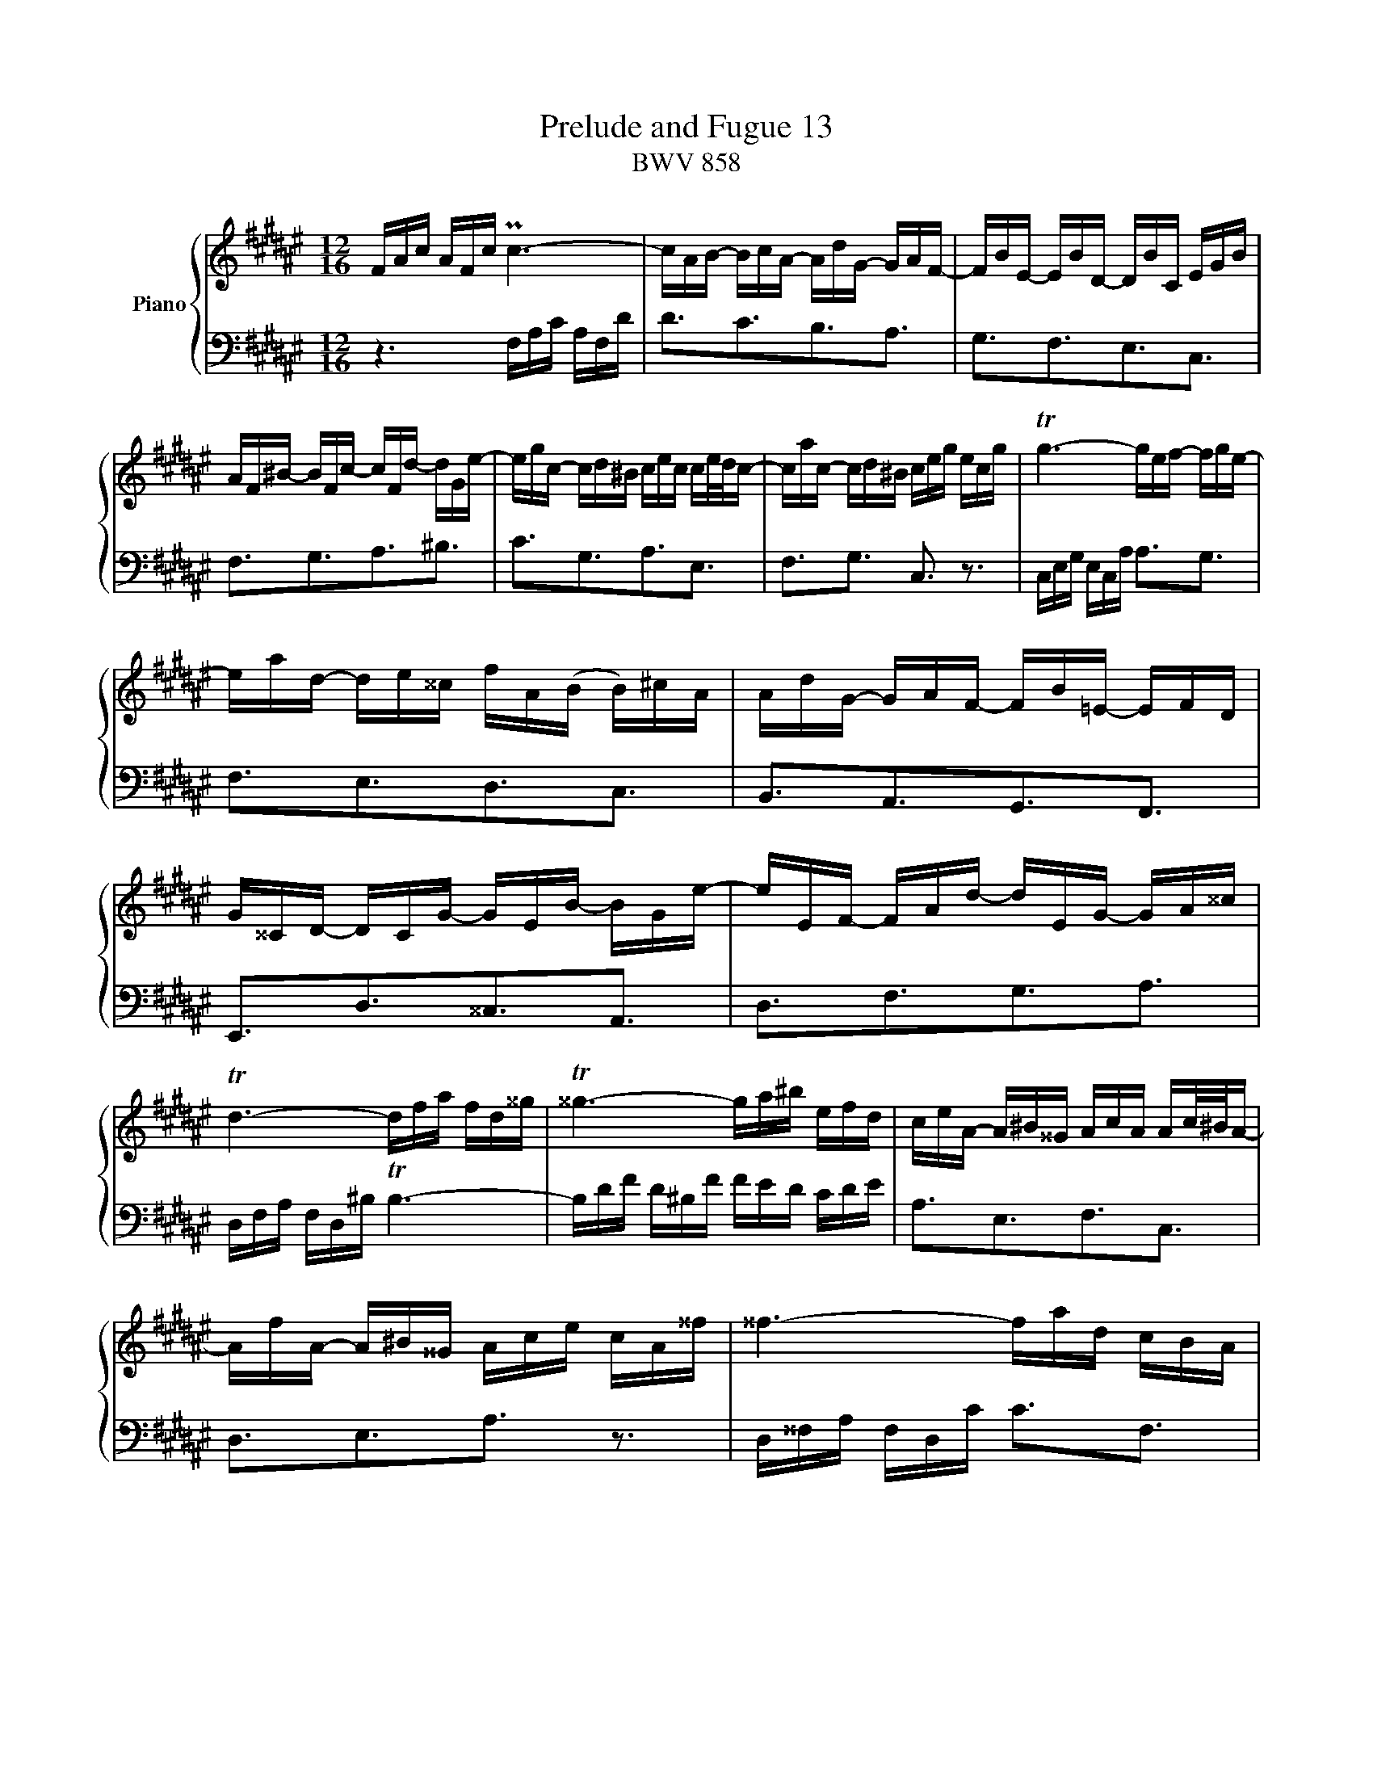 X:1
T:Prelude and Fugue 13
T:BWV 858
%%score { ( 1 2 ) | 3 }
L:1/16
M:12/16
I:linebreak $
K:F#
V:1 treble nm="Piano"
V:2 treble 
L:1/8
V:3 bass 
V:1
 FAc AFc Pc6- | cAB- BcA- AdG- GAF- | FBE- EBD- DBC EGB |$ AF^B- BFc- cFd- dGe- | %4
 egc- cd^B cec ce/d/c- | cac- cd^B ceg ecg | Tg6- gef- fge- |$ ead- de^^c fA(B B)^cA | %8
 AdG- GAF- FB=E- EFD | G^^CD- DCG- GEB- BGe- | eEF- FAd- dEG- GA^^c |$ Td6- dfa fd^^g | %12
 T^^g6- ga^b efd | ceA- A^B^^G AcA Ac/^B/A- |$ AfA- A^B^^G Ace cA^^f | ^^f6- fad cBA | %16
 BdG- GA^^F GBG GB/A/G- | G=eG- GA^^F GBd BG^e |$ Te6- ece geg | b6- bga- abg- | %20
 gef- fge fAB- BcA- | AdG- GAF- FEB- BGd- |$ dBg- geB- BGc- cAF- | FDB- BGE F6- | %24
 FA,B,- B,CA,- A,DG,- G,A,F, | B,6- B,EG EB,G |$ =A,CF B,EG CF=A =DGB | EB=d- dBe- edg- geb | %28
 acf- fge fcf fa/g/f- | fGf- fge fcA !fermata!F3 |]$[M:4/4]"^a tre voci" z2 c2f2e2 f2ed Pc3B/c/ | %31
 d4 z2 c2 B2A2G2c2 | A2Ff efgd efg2- gfed |$ cde^B cdec AB c4 ^B2 | c8- c2cd e4 | %35
 f4 z2 A2 G2A2 B2AG |$ AccA GccG A2c2 f4- | f2 e4 dc ^B2d2 g4- |$ g2fe f4- f2ed e4- | %39
 e2e2d2c2 ^B2G2 c4- |$ c4- cc2^B c2 c2f2e2 | f2ed c4 d4 z2 c2 |$ B2A2G2c2 A2A2d2^^c2 | %43
 d4 z2 e2 f2g2a2f2 |$ d4 z2 g2 e4 z2 e2 | d^Bce d^Bc2- cB c4 B2 |$ c4 z2 ^B2 ceec ^BeeB | %47
 c2e2 a4- a2gf g4- |$ g2fe f4- f2f2e2d2 | ^^c2 z2 z4 z2 DE FDDF |$ GDDG ADDA BDDB ^^cDDc | %51
 d4 z efg ^^cba2 Pf2ed |$ d2f2b2a2 b8- | b2e2a2g2 a8- |$ a2a2g2f2 e4 =e4- | ecc=e dBBd dBBd cAAc |$ %56
 cAAc BGGB BGGB ABcG | A2c2d2=e2- edce dBBd |$ =eBBe fBBf gBBg aBBa | b2 z2 z4 z2 d2g2^^f2 |$ %60
 g2a2b2g2 e2 c2f2e2 | f2ed Pc3B/c/ d4 z2 c2 |$ B2A2G2c2 AccA GccG | A2c2 f8 e4 | %64
"^Many thanks to Kimiko who has helped " !fermata!f16 |] %65
V:2
 x6 | x6 | x6 |$ x6 | x6 | x6 | x6 |$ x6 | x6 | x6 | x6 |$ x6 | x6 | x6 |$ x6 | x6 | x6 | x6 |$ %18
 x6 | x6 | x6 | x6 |$ x6 | x6 | x6 | x6 |$ x6 | x6 | x6 | x6 |]$[M:4/4] z8 | z8 | %32
 z Fc^B cB/A/ PG3/2F/4G/4 |$ A2 z G FEDG | EC/=B/ A/B/c/G/ A/B/c- c/B/A/G/ | %35
 F/G/A/E/ F/G/A/F/ D/E/ F2 E |$ F2 z E F2 z A | d/G/G/c/ A/F/F/A/ G2 z ^B |$ A2 z A G2 z G | %39
 F2- F/G/A/F/ D2 z G |$ FEDD E/G/c/=B/ A/B/c/G/ | A/B/c- c/B/A/G/ F/G/A/E/ F/G/A/E/ |$ %42
 F2 G2- GF z2 | z Ad^^c defd |$ ^B Gc^B cB/A/ PG3/2F/4G/4 | A2 z G FEDG |$ %46
 E/G/G/E/ D/G/G/E/ E2 z ^^G | A2 z c =B2 z B |$ A2 z A G4- | G/B/A/G/ F/G/A/E/ F/G/A z d |$ %50
 d6 G2- | G/F/G/A/ B2 A z/ d/- d^^c |$ d z z2 z dgf | g4- gcfe |$ fc d2- d/G/G/c/ c/G/G/B/ | %55
 A4 G4 |$ F4 E2 z2 | z FBA BA/G/ PF3/2=E/4F/4 |$ G2 z G =EDCF | DDG^^F G2 z A |$ BcdB G2 z c | %61
 A2 z A G/E/F/A/ G/E/F- |$ F/E/ F2 E F2 z E | F2 z A G/d/d/B/ G/c/c/B/ | A8 |] %65
V:3
 z6 F,A,C A,F,D | D3C3B,3A,3 | G,3F,3E,3C,3 |$ F,3G,3A,3^B,3 | C3G,3A,3E,3 | F,3G,3 C,3 z3 | %6
 C,E,G, E,C,A, A,3G,3 |$ F,3E,3D,3C,3 | B,,3A,,3G,,3F,,3 | E,,3D,3^^C,3A,,3 | D,3F,3G,3A,3 |$ %11
 D,F,A, F,D,^B, TB,6- | B,DF D^B,F FED CDE | A,3E,3F,3C,3 |$ D,3E,3A,3 z3 | D,^^F,A, F,D,C C3F,3 | %16
 G,3D,3=E,3B,,3 | C,3D,3 G,,3 z3 |$ C,E,G, E,C,B, B,2->B,2G,B, | EGE CEC F,3B,3 | ^B,3C3D,3C,3 | %21
 B,,3A,,3G,,3F,3 |$ E,3C,3F,3A,,3 | B,,3C,3 F,,A,,C, A,,F,,D, | D,3C,3B,,3A,,3 | %25
 G,,B,,D, B,,G,,E, C,,6- |$ C,,3C,3C,,3C,3 | C,,3E,3G,3C3 | F,3C,3D,3A,,3 | %29
 B,,3C,3 !fermata!F,,6 |]$[M:4/4] z16 | z16 | z16 |$ z16 | z2 C,2F,2E,2 F,2E,D, PC,3B,,/C,/ | %35
 D,4 z2 C,2 B,,2A,,2G,,2C,2 |$ F,,2F,2E,2C,2 F,A,A,F, D,F,F,D, | %37
 ^B,,2C,2 F,4- F,G,^B,G, E,G,G,E, |$ ^^C,A,A,F, D,F,F,D, ^B,,G,G,E, ^C,E,E,C, | %39
 A,,C,C,A,, F,,2F,2- F,F,E,D, C,D,E,C, |$ A,,^B,,C,A,, F,,2G,,2 C,,4 z4 | %41
 z2 F,G, A,F,F,A, B,F,F,B, CF,F,C |$ DF,F,D EF,F,E FEDC B,GGB, | A,FFA, G,EEG, F,G,F,E, D,E,F,D, |$ %44
 G,A,G,F, E,F,G,E, A,^B,C2- CB,A,G, | F,G,A,E, F,G,A,F, D,2E,F, G,2G,,2 |$ %46
 C,2C2^B,2G,2 C2A,2^^G,2E,2 | A,CCA, F,A,A,F, D,B,B,G, E,G,G,E, |$ %48
 ^^C,A,A,F, D,F,F,D, B,,D,D,B,, G,,B,,B,,G,, | A,,2 A,,2D,2^^C,2 D,2^C,B,, PA,,3G,,/A,,/ |$ %50
 B,,4 z2 A,,2 G,,2F,,2E,,2A,,2 | D,,2F,,2 G,,4- G,,E,F,G, A,2A,,2 |$ %52
 D,A,A,F, D,F,F,D, G,,DDB, G,B,B,G, | E,G,G,E, C,E,E,C, F,,CCA, F,A,A,F, |$ %54
 D,F,F,D, B,,D,D,B,, C,2C,,2 z2 CB, | C2F,2B,2A,2 B,2E,2A,2G,2 |$ A,2D,2G,2F,2 G,2C,2F,2E,2 | %57
 F,A,A,F, D,F,F,D, B,,2 z2 z2 B,2 |$ B,16- | B,A,G,F, =E,CCE, D,B,B,D, C,A,A,C, |$ %60
 B,,C,B,,A,, G,,A,,B,,G,, C,D,C,B,, A,,B,,C,A,, | D,E,F,2- F,E,D,C, B,,C,D,A,, B,,C,D,B,, |$ %62
 G,,2A,,B,, C,2C,,2 F,,2F,2E,2C,2 | F,A,A,F, D,F,F,D, B,,2G,,2C,2C,,2 | !fermata!F,,16 |] %65
